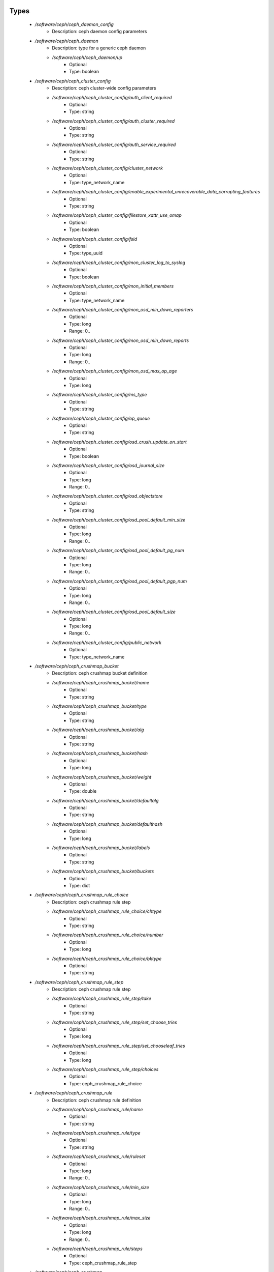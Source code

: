 
Types
-----

 - `/software/ceph/ceph_daemon_config`
    - Description:  ceph daemon config parameters 
 - `/software/ceph/ceph_daemon`
    - Description:  type for a generic ceph daemon 
    - `/software/ceph/ceph_daemon/up`
        - Optional
        - Type: boolean
 - `/software/ceph/ceph_cluster_config`
    - Description:  ceph cluster-wide config parameters 
    - `/software/ceph/ceph_cluster_config/auth_client_required`
        - Optional
        - Type: string
    - `/software/ceph/ceph_cluster_config/auth_cluster_required`
        - Optional
        - Type: string
    - `/software/ceph/ceph_cluster_config/auth_service_required`
        - Optional
        - Type: string
    - `/software/ceph/ceph_cluster_config/cluster_network`
        - Optional
        - Type: type_network_name
    - `/software/ceph/ceph_cluster_config/enable_experimental_unrecoverable_data_corrupting_features`
        - Optional
        - Type: string
    - `/software/ceph/ceph_cluster_config/filestore_xattr_use_omap`
        - Optional
        - Type: boolean
    - `/software/ceph/ceph_cluster_config/fsid`
        - Optional
        - Type: type_uuid
    - `/software/ceph/ceph_cluster_config/mon_cluster_log_to_syslog`
        - Optional
        - Type: boolean
    - `/software/ceph/ceph_cluster_config/mon_initial_members`
        - Optional
        - Type: type_network_name
    - `/software/ceph/ceph_cluster_config/mon_osd_min_down_reporters`
        - Optional
        - Type: long
        - Range: 0..
    - `/software/ceph/ceph_cluster_config/mon_osd_min_down_reports`
        - Optional
        - Type: long
        - Range: 0..
    - `/software/ceph/ceph_cluster_config/mon_osd_max_op_age`
        - Optional
        - Type: long
    - `/software/ceph/ceph_cluster_config/ms_type`
        - Optional
        - Type: string
    - `/software/ceph/ceph_cluster_config/op_queue`
        - Optional
        - Type: string
    - `/software/ceph/ceph_cluster_config/osd_crush_update_on_start`
        - Optional
        - Type: boolean
    - `/software/ceph/ceph_cluster_config/osd_journal_size`
        - Optional
        - Type: long
        - Range: 0..
    - `/software/ceph/ceph_cluster_config/osd_objectstore`
        - Optional
        - Type: string
    - `/software/ceph/ceph_cluster_config/osd_pool_default_min_size`
        - Optional
        - Type: long
        - Range: 0..
    - `/software/ceph/ceph_cluster_config/osd_pool_default_pg_num`
        - Optional
        - Type: long
        - Range: 0..
    - `/software/ceph/ceph_cluster_config/osd_pool_default_pgp_num`
        - Optional
        - Type: long
        - Range: 0..
    - `/software/ceph/ceph_cluster_config/osd_pool_default_size`
        - Optional
        - Type: long
        - Range: 0..
    - `/software/ceph/ceph_cluster_config/public_network`
        - Optional
        - Type: type_network_name
 - `/software/ceph/ceph_crushmap_bucket`
    - Description:  ceph crushmap bucket definition 
    - `/software/ceph/ceph_crushmap_bucket/name`
        - Optional
        - Type: string
    - `/software/ceph/ceph_crushmap_bucket/type`
        - Optional
        - Type: string
    - `/software/ceph/ceph_crushmap_bucket/alg`
        - Optional
        - Type: string
    - `/software/ceph/ceph_crushmap_bucket/hash`
        - Optional
        - Type: long
    - `/software/ceph/ceph_crushmap_bucket/weight`
        - Optional
        - Type: double
    - `/software/ceph/ceph_crushmap_bucket/defaultalg`
        - Optional
        - Type: string
    - `/software/ceph/ceph_crushmap_bucket/defaulthash`
        - Optional
        - Type: long
    - `/software/ceph/ceph_crushmap_bucket/labels`
        - Optional
        - Type: string
    - `/software/ceph/ceph_crushmap_bucket/buckets`
        - Optional
        - Type: dict
 - `/software/ceph/ceph_crushmap_rule_choice`
    - Description:  ceph crushmap rule step 
    - `/software/ceph/ceph_crushmap_rule_choice/chtype`
        - Optional
        - Type: string
    - `/software/ceph/ceph_crushmap_rule_choice/number`
        - Optional
        - Type: long
    - `/software/ceph/ceph_crushmap_rule_choice/bktype`
        - Optional
        - Type: string
 - `/software/ceph/ceph_crushmap_rule_step`
    - Description:  ceph crushmap rule step 
    - `/software/ceph/ceph_crushmap_rule_step/take`
        - Optional
        - Type: string
    - `/software/ceph/ceph_crushmap_rule_step/set_choose_tries`
        - Optional
        - Type: long
    - `/software/ceph/ceph_crushmap_rule_step/set_chooseleaf_tries`
        - Optional
        - Type: long
    - `/software/ceph/ceph_crushmap_rule_step/choices`
        - Optional
        - Type: ceph_crushmap_rule_choice
 - `/software/ceph/ceph_crushmap_rule`
    - Description:  ceph crushmap rule definition 
    - `/software/ceph/ceph_crushmap_rule/name`
        - Optional
        - Type: string
    - `/software/ceph/ceph_crushmap_rule/type`
        - Optional
        - Type: string
    - `/software/ceph/ceph_crushmap_rule/ruleset`
        - Optional
        - Type: long
        - Range: 0..
    - `/software/ceph/ceph_crushmap_rule/min_size`
        - Optional
        - Type: long
        - Range: 0..
    - `/software/ceph/ceph_crushmap_rule/max_size`
        - Optional
        - Type: long
        - Range: 0..
    - `/software/ceph/ceph_crushmap_rule/steps`
        - Optional
        - Type: ceph_crushmap_rule_step
 - `/software/ceph/ceph_crushmap`
    - Description: 
ceph crushmap definition
The crushmap defines some types of buckets,
a hierarchical bucket structure,
rules for traversing these buckets
and tunables for magic numbers.

    - `/software/ceph/ceph_crushmap/types`
        - Optional
        - Type: string
    - `/software/ceph/ceph_crushmap/buckets`
        - Optional
        - Type: ceph_crushmap_bucket
    - `/software/ceph/ceph_crushmap/rules`
        - Optional
        - Type: ceph_crushmap_rule
    - `/software/ceph/ceph_crushmap/tunables`
        - Optional
        - Type: long
 - `/software/ceph/ceph_cluster`
    - Description:  overarching ceph cluster type, with osds, mons and msds 
    - `/software/ceph/ceph_cluster/config`
        - Optional
        - Type: ceph_cluster_config
    - `/software/ceph/ceph_cluster/osdhosts`
        - Optional
        - Type: ceph_osd_host
    - `/software/ceph/ceph_cluster/monitors`
        - Optional
        - Type: ceph_monitor
    - `/software/ceph/ceph_cluster/mdss`
        - Optional
        - Type: ceph_mds
    - `/software/ceph/ceph_cluster/radosgwh`
        - Optional
        - Type: ceph_radosgwh
    - `/software/ceph/ceph_cluster/deployhosts`
        - Optional
        - Type: type_fqdn
    - `/software/ceph/ceph_cluster/crushmap`
        - Optional
        - Type: ceph_crushmap
 - `/software/ceph/ceph_localdaemons`
    - Description: 
Decentralized config feature:
For use with dedicated pan code that builds the cluster info from remote templates.

    - `/software/ceph/ceph_localdaemons/osds`
        - Optional
        - Type: ceph_osd
 - `/software/ceph/ceph_component`
    - Description:  ceph clusters 
    - `/software/ceph/ceph_component/clusters`
        - Optional
        - Type: ceph_cluster
    - `/software/ceph/ceph_component/localdaemons`
        - Optional
        - Type: ceph_localdaemons
    - `/software/ceph/ceph_component/ceph_version`
        - Optional
        - Type: string
    - `/software/ceph/ceph_component/deploy_version`
        - Optional
        - Type: string
    - `/software/ceph/ceph_component/key_accept`
        - Optional
        - Type: string
    - `/software/ceph/ceph_component/ssh_multiplex`
        - Optional
        - Type: boolean
    - `/software/ceph/ceph_component/max_add_osd_failures_per_host`
        - Optional
        - Type: long
        - Range: 0..
    - `/software/ceph/ceph_component/release`
        - Optional
        - Type: string

Functions
---------

 - valid_osd_names
    - Description: check that the ceph osd names are no ceph reserved paths
- Arguments:
        - ceph_component type
 - is_crushmap
    - Description: checks the ceph crushmap, this includes uniqueness of bucket and rule name, recursive bucket typing, and rules using existing buckets
- Arguments:
        - crushmap allowed bucket types
        - crushmap buckets definitions
        - rules to traverse crushmap
 - is_bucket
    - Description: check the bucket type recursively, this includes attribute type and value checking and the uniqueness of names
- Arguments:
        - bucket to check
        - list of already parsed bucket names
        - accepted bucket types
        - 1 if bucket is top bucket, 0 otherwise
 - is_ceph_crushmap_bucket_alg
    - Description: check it is a valid algorithm, also used in is_crushmap
- Arguments:
        - bucket algoritm
